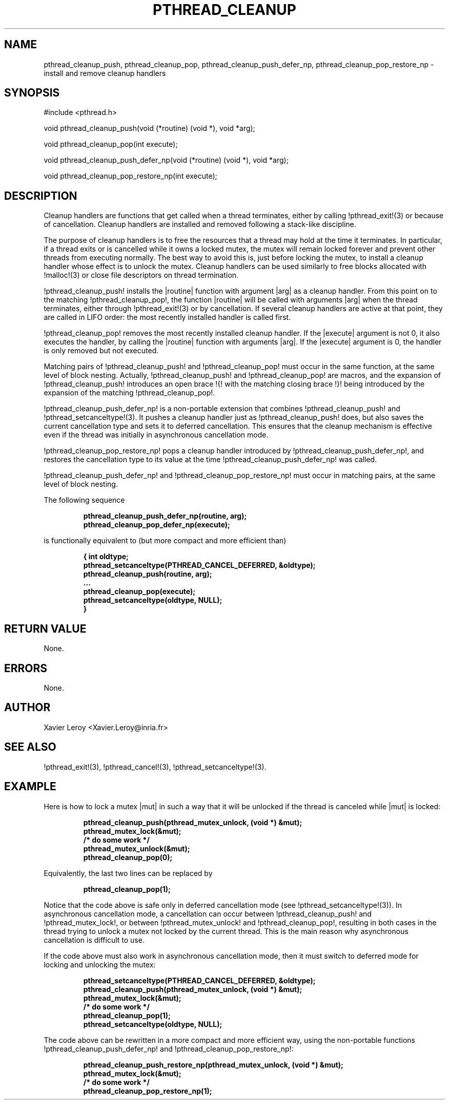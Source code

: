 .TH PTHREAD_CLEANUP 3 LinuxThreads

.XREF pthread_cleanup_pop
.XREF pthread_cleanup_push_defer_np
.XREF pthread_cleanup_pop_restore_np

.SH NAME
pthread_cleanup_push, pthread_cleanup_pop, pthread_cleanup_push_defer_np, pthread_cleanup_pop_restore_np \- install and remove cleanup handlers

.SH SYNOPSIS
#include <pthread.h>

void pthread_cleanup_push(void (*routine) (void *), void *arg);

void pthread_cleanup_pop(int execute);

void pthread_cleanup_push_defer_np(void (*routine) (void *), void *arg);

void pthread_cleanup_pop_restore_np(int execute);

.SH DESCRIPTION

Cleanup handlers are functions that get called when a thread
terminates, either by calling !pthread_exit!(3) or because of
cancellation. Cleanup handlers are installed and removed following a
stack-like discipline.

The purpose of cleanup handlers is to free the resources that a thread
may hold at the time it terminates. In particular, if a thread
exits or is cancelled while it owns a locked mutex, the mutex will
remain locked forever and prevent other threads from executing
normally. The best way to avoid this is, just before locking the
mutex, to install a cleanup handler whose effect is to unlock the
mutex. Cleanup handlers can be used similarly to free blocks allocated
with !malloc!(3) or close file descriptors on thread termination.

!pthread_cleanup_push! installs the |routine| function with argument
|arg| as a cleanup handler. From this point on to the matching
!pthread_cleanup_pop!, the function |routine| will be called with
arguments |arg| when the thread terminates, either through !pthread_exit!(3)
or by cancellation. If several cleanup handlers are active at that
point, they are called in LIFO order: the most recently installed
handler is called first.

!pthread_cleanup_pop! removes the most recently installed cleanup
handler. If the |execute| argument is not 0, it also executes the
handler, by calling the |routine| function with arguments |arg|. If
the |execute| argument is 0, the handler is only removed but not
executed.

Matching pairs of !pthread_cleanup_push! and !pthread_cleanup_pop!
must occur in the same function, at the same level of block nesting.
Actually, !pthread_cleanup_push! and !pthread_cleanup_pop! are macros,
and the expansion of !pthread_cleanup_push! introduces an open brace !{!
with the matching closing brace !}! being introduced by the expansion
of the matching !pthread_cleanup_pop!.

!pthread_cleanup_push_defer_np! is a non-portable extension that
combines !pthread_cleanup_push! and !pthread_setcanceltype!(3).
It pushes a cleanup handler just as !pthread_cleanup_push! does, but
also saves the current cancellation type and sets it to deferred
cancellation. This ensures that the cleanup mechanism is effective
even if the thread was initially in asynchronous cancellation mode.

!pthread_cleanup_pop_restore_np! pops a cleanup handler introduced by
!pthread_cleanup_push_defer_np!, and restores the cancellation type to
its value at the time !pthread_cleanup_push_defer_np! was called.

!pthread_cleanup_push_defer_np! and !pthread_cleanup_pop_restore_np!
must occur in matching pairs, at the same level of block nesting.

The following sequence

.RS
.ft 3
.nf
.sp
pthread_cleanup_push_defer_np(routine, arg);
...
pthread_cleanup_pop_defer_np(execute);
.ft
.LP
.RE
.fi

is functionally equivalent to (but more compact and more efficient than)

.RS
.ft 3
.nf
.sp
{ int oldtype;
  pthread_setcanceltype(PTHREAD_CANCEL_DEFERRED, &oldtype);
  pthread_cleanup_push(routine, arg);
  ...
  pthread_cleanup_pop(execute);
  pthread_setcanceltype(oldtype, NULL);
}
.ft
.LP
.RE
.fi

.SH "RETURN VALUE"

None.

.SH ERRORS

None.

.SH AUTHOR
Xavier Leroy <Xavier.Leroy@inria.fr>

.SH "SEE ALSO"
!pthread_exit!(3),
!pthread_cancel!(3),
!pthread_setcanceltype!(3).

.SH EXAMPLE

Here is how to lock a mutex |mut| in such a way that it will be
unlocked if the thread is canceled while |mut| is locked:

.RS
.ft 3
.nf
.sp
pthread_cleanup_push(pthread_mutex_unlock, (void *) &mut);
pthread_mutex_lock(&mut);
/* do some work */
pthread_mutex_unlock(&mut);
pthread_cleanup_pop(0);
.ft
.LP
.RE
.fi

Equivalently, the last two lines can be replaced by

.RS
.ft 3
.nf
.sp
pthread_cleanup_pop(1);
.ft
.LP
.RE
.fi

Notice that the code above is safe only in deferred cancellation mode
(see !pthread_setcanceltype!(3)). In asynchronous cancellation mode,
a cancellation can occur between !pthread_cleanup_push! and
!pthread_mutex_lock!, or between !pthread_mutex_unlock! and
!pthread_cleanup_pop!, resulting in both cases in the thread trying to
unlock a mutex not locked by the current thread. This is the main
reason why asynchronous cancellation is difficult to use.

If the code above must also work in asynchronous cancellation mode,
then it must switch to deferred mode for locking and unlocking the
mutex:

.RS
.ft 3
.nf
.sp
pthread_setcanceltype(PTHREAD_CANCEL_DEFERRED, &oldtype);
pthread_cleanup_push(pthread_mutex_unlock, (void *) &mut);
pthread_mutex_lock(&mut);
/* do some work */
pthread_cleanup_pop(1);
pthread_setcanceltype(oldtype, NULL);
.ft
.LP
.RE
.fi

The code above can be rewritten in a more compact and more
efficient way, using the non-portable functions
!pthread_cleanup_push_defer_np! and !pthread_cleanup_pop_restore_np!:

.RS
.ft 3
.nf
.sp
pthread_cleanup_push_restore_np(pthread_mutex_unlock, (void *) &mut);
pthread_mutex_lock(&mut);
/* do some work */
pthread_cleanup_pop_restore_np(1);
.ft
.LP
.RE
.fi

